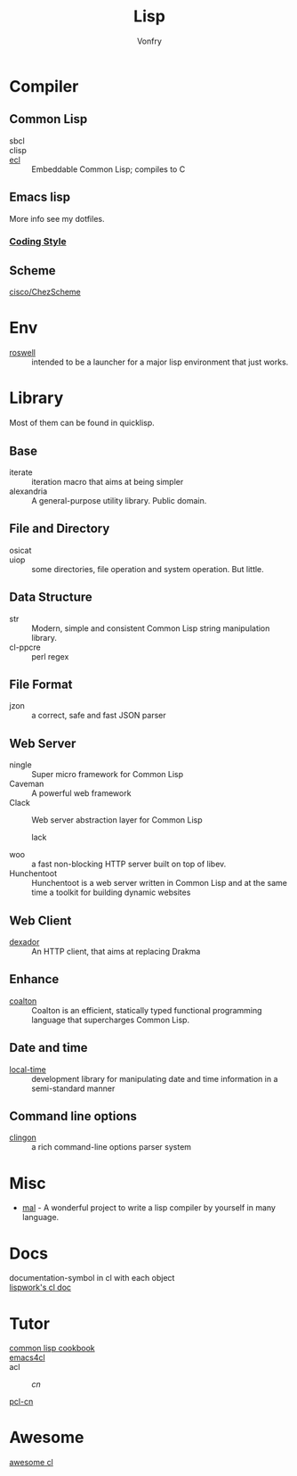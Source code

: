 #+TITLE: Lisp
#+author: Vonfry

* Compiler

** Common Lisp
   - sbcl ::
   - clisp ::
   - [[https://common-lisp.net/project/ecl/][ecl]] :: Embeddable Common Lisp; compiles to C

** Emacs lisp
   More info see my dotfiles.

*** [[https://github.com/bbatsov/emacs-lisp-style-guide][Coding Style]]

** Scheme
   - [[https://github.com/cisco/ChezScheme][cisco/ChezScheme]] ::

* Env
  - [[https://github.com/roswell/roswell][roswell]] :: intended to be a launcher for a major lisp environment that just works.

* Library
  Most of them can be found in quicklisp.
** Base
   - iterate :: iteration macro that aims at being simpler
   - alexandria :: A general-purpose utility library. Public domain.
** File and Directory
   - osicat ::
   - uiop :: some directories, file operation and system operation. But little.
** Data Structure
   - str :: Modern, simple and consistent Common Lisp string manipulation
     library.
   - cl-ppcre :: perl regex
** File Format
   - jzon :: a correct, safe and fast JSON parser
** Web Server
   - ningle :: Super micro framework for Common Lisp
   - Caveman :: A powerful web framework
   - Clack :: Web server abstraction layer for Common Lisp
     - lack ::
   - woo :: a fast non-blocking HTTP server built on top of libev.
   - Hunchentoot :: Hunchentoot is a web server written in Common Lisp and at
     the same time a toolkit for building dynamic websites
** Web Client
   - [[https://github.com/fukamachi/dexador][dexador]] :: An HTTP client, that aims at replacing Drakma
** Enhance
   - [[https://github.com/coalton-lang/coalton][coalton]] ::  Coalton is an efficient, statically typed functional
     programming language that supercharges Common Lisp.
** Date and time
   - [[https://common-lisp.net/project/local-time/][local-time]] :: development library for manipulating date and time
     information in a semi-standard manner
** Command line options
   - [[https://github.com/dnaeon/clingon][clingon]] :: a rich command-line options parser system
* Misc
  - [[https://github.com/kanaka/mal][mal]] - A wonderful project to write a lisp compiler by yourself in many language.
* Docs
  - documentation-symbol in cl with each object ::
  - [[http://www.lispworks.com/documentation/common-lisp.html][lispwork's cl doc]] ::
* Tutor
  - [[https://lispcookbook.github.io/cl-cookbook/][common lisp cookbook]] ::
  - [[https://github.com/susam/emacs4cl][emacs4cl]] ::
  - acl ::
      - [[acl-translation / acl-chinese%0A][cn]] ::
  - [[https://github.com/binghe/pcl-cn][pcl-cn]] ::

* Awesome
  - [[https://github.com/CodyReichert/awesome-cl][awesome cl]] ::
